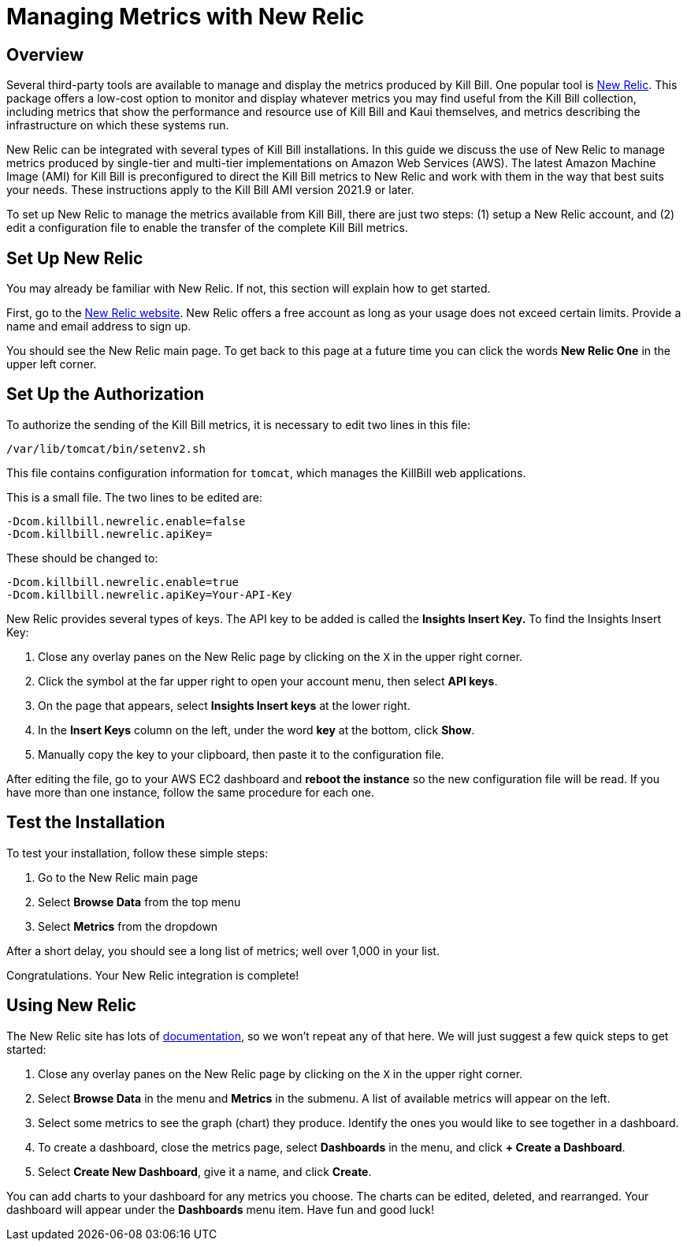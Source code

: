 = Managing Metrics with New Relic

:imagesdir: https://github.com/killbill/killbill-docs/raw/v3/userguide/assets/aws


== Overview

Several third-party tools are available to manage and display the metrics produced by Kill Bill. One popular tool is https://www.newrelic.com/[New Relic]. This
package offers a low-cost option to monitor and display whatever metrics
you may find useful from the Kill Bill collection, including metrics
that show the performance and resource use of Kill Bill and Kaui
themselves, and metrics describing the infrastructure on which these
systems run.

New Relic can be integrated with several types of Kill Bill installations. In this guide we discuss the use of New Relic to manage metrics produced
by single-tier and multi-tier implementations on Amazon Web Services (AWS). The latest Amazon Machine Image (AMI)
for Kill Bill is preconfigured to direct the Kill Bill metrics to
New Relic and work with them in the way that best suits your needs. These instructions apply to the Kill Bill AMI version 2021.9 or later.

To set up New Relic to manage the metrics available from Kill Bill, there
are just two steps: (1) setup a New Relic account, and (2)
edit a configuration file to enable the transfer of the complete Kill Bill metrics.

== Set Up New Relic

You may already be familiar with New Relic. If not, this section will
explain how to get started.

First, go to the https://www.newrelic.com/[New Relic website]. New Relic
offers a free account as long as your usage does not exceed certain limits. Provide a name and email address to sign up.

You should see the New Relic main page. To get back to this page at a future time you can click the words *New Relic One* in the upper left corner.


== Set Up the Authorization

To authorize the sending of the Kill Bill metrics, it is necessary to
edit two lines in this file:

```
/var/lib/tomcat/bin/setenv2.sh
```

This file contains configuration information for `tomcat`, which manages the
KillBill web applications.

This is a small file. The two lines to be edited are:

```
-Dcom.killbill.newrelic.enable=false
-Dcom.killbill.newrelic.apiKey=
```

These should be changed to:

```
-Dcom.killbill.newrelic.enable=true
-Dcom.killbill.newrelic.apiKey=Your-API-Key
```

New Relic provides several types of keys. The API key to be added is called the *Insights Insert Key.*
To find the Insights Insert Key:

. Close any overlay panes on the New Relic page by clicking on the `X` in the upper right corner.
. Click the symbol at the far upper right to open your account menu, then select *API keys*.
. On the page that appears, select *Insights Insert keys* at the lower right.
. In the *Insert Keys* column on the left, under the word *key* at the bottom, click *Show*.
. Manually copy the key to your clipboard, then paste it to the configuration file.

After editing the file, go to your AWS EC2 dashboard and *reboot the
instance* so the new configuration file will be read. If you have more
than one instance, follow the same procedure for each one.

== Test the Installation

To test your installation, follow these simple steps:

. Go to the New Relic main page
. Select *Browse Data* from the top menu
. Select *Metrics* from the dropdown

After a short delay, you
should see a long list of metrics; well over 1,000 in your list.

Congratulations. Your New Relic integration is complete!

== Using New Relic

The New Relic site has lots of https://docs.newrelic.com/docs/[documentation], so we won't
repeat any of that here. We will just suggest a few quick steps to get
started:

1. Close any overlay panes on the New Relic page by clicking on the `X` in the upper right corner.
2. Select *Browse Data* in the menu and *Metrics* in the submenu. A list of available metrics will appear on the left.
3. Select some metrics to see the graph (chart) they produce. Identify the ones you would like to see together in a dashboard.
4. To create a dashboard, close the metrics page, select *Dashboards* in the menu, and click *+ Create a Dashboard*.
5. Select *Create New Dashboard*, give it a name, and click *Create*.

You can add charts to your dashboard for any metrics you choose. The charts can be edited, deleted, and rearranged. Your dashboard will appear under the *Dashboards* menu item. Have fun and good luck!





